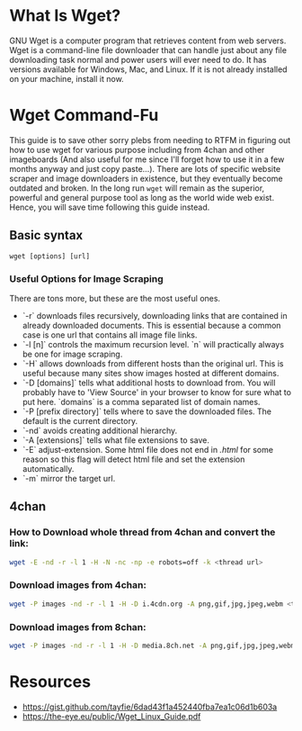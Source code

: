 * What Is Wget?
GNU Wget is a computer program that retrieves content from web servers.
Wget is a command-line file downloader that can handle just about any file downloading task normal and power users will ever need to do.
It has versions available for Windows, Mac, and Linux. If it is not already installed on your machine, install it now.

* Wget Command-Fu
This guide is to save other sorry plebs from needing to RTFM in figuring out how to use wget for various purpose including from 4chan and other imageboards (And also useful for me since I'll forget how to use it in a few months anyway and just copy paste...).
There are lots of specific website scraper and image downloaders in existence, but they eventually become outdated and broken.
In the long run =wget= will remain as the superior, powerful and general purpose tool as long as the world wide web exist. Hence, you will save time following this guide instead.

** Basic syntax
=wget [options] [url]=

*** Useful Options for Image Scraping
There are tons more, but these are the most useful ones.

+ `-r` downloads files recursively, downloading links that are contained in already downloaded documents. This is essential because a common case is one url that contains all image file links.
+ `-l [n]` controls the maximum recursion level. `n` will practically always be one for image scraping.
+ `-H` allows downloads from different hosts than the original url. This is useful because many sites show images hosted at different domains.
+ `-D [domains]` tells what additional hosts to download from. You will probably have to 'View Source' in your browser to know for sure what to put here. `domains` is a comma separated list of domain names.
+ `-P [prefix directory]` tells where to save the downloaded files. The default is the current directory.
+ `-nd` avoids creating additional hierarchy.
+ `-A [extensions]` tells what file extensions to save.
+ `-E` adjust-extension. Some html file does not end in /.html/ for some reason so this flag will detect html file and set the extension automatically.
+ `-m` mirror the target url. 

** 4chan

*** How to Download whole thread from 4chan and convert the link:
#+BEGIN_SRC sh
  wget -E -nd -r -l 1 -H -N -nc -np -e robots=off -k <thread url>
#+END_SRC

*** Download images from 4chan:

#+BEGIN_SRC sh
  wget -P images -nd -r -l 1 -H -D i.4cdn.org -A png,gif,jpg,jpeg,webm <thread-url>
#+END_SRC

*** Download images from 8chan:

#+BEGIN_SRC sh
  wget -P images -nd -r -l 1 -H -D media.8ch.net -A png,gif,jpg,jpeg,webm <thread-url>
#+END_SRC


* Resources
+ https://gist.github.com/tayfie/6dad43f1a452440fba7ea1c06d1b603a
+ https://the-eye.eu/public/Wget_Linux_Guide.pdf
